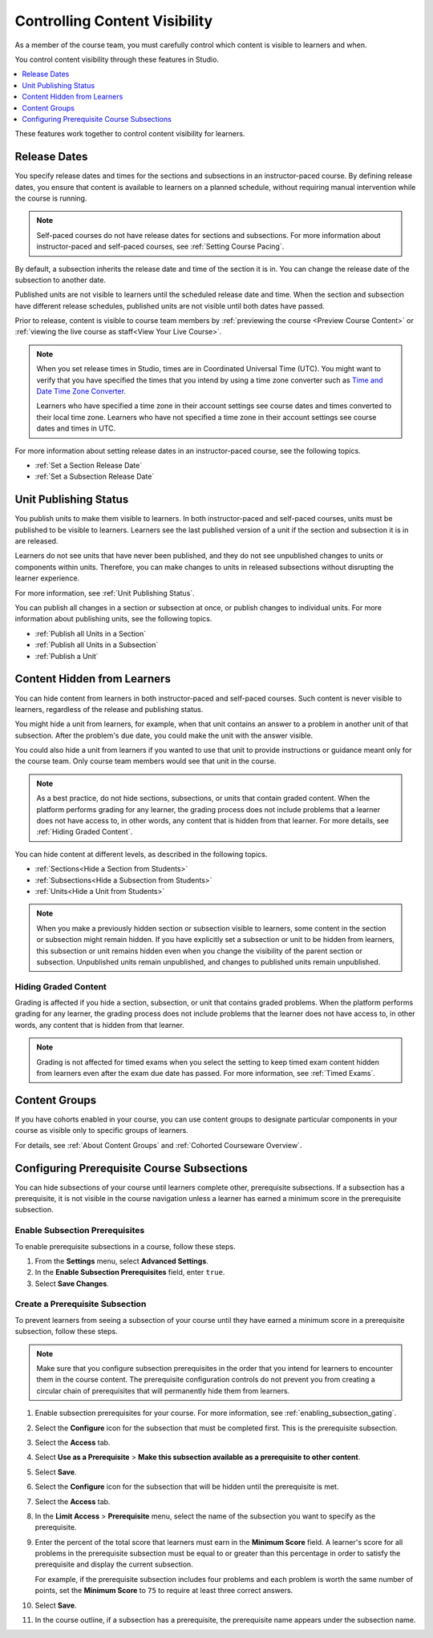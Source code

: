 .. _Controlling Content Visibility:

###################################
Controlling Content Visibility
###################################

As a member of the course team, you must carefully control which content is
visible to learners and when.

You control content visibility through these features in Studio.

.. contents::
  :local:
  :depth: 1

These features work together to control content visibility for learners.


.. _Release Dates:

***********************
Release Dates
***********************

You specify release dates and times for the sections and subsections in an
instructor-paced course. By defining release dates, you ensure that content is
available to learners on a planned schedule, without requiring manual
intervention while the course is running.

.. note:: Self-paced courses do not have release dates for sections and
  subsections. For more information about instructor-paced and self-paced
  courses, see :ref:`Setting Course Pacing`.

By default, a subsection inherits the release date and time of the section it
is in. You can change the release date of the subsection to another date.

Published units are not visible to learners until the scheduled release date
and time. When the section and subsection have different release schedules,
published units are not visible until both dates have passed.

Prior to release, content is visible to course team members by
:ref:`previewing the course <Preview Course Content>` or :ref:`viewing the live
course as staff<View Your Live Course>`.

.. note:: When you set release times in Studio, times are in Coordinated
   Universal Time (UTC). You might want to verify that you have specified the
   times that you intend by using a time zone converter such as `Time and Date
   Time Zone Converter <http://www.timeanddate.com/worldclock/converter.html>`_.

   Learners who have specified a time zone in their account settings see
   course dates and times converted to their local time zone. Learners who
   have not specified a time zone in their account settings see course dates
   and times in UTC.

For more information about setting release dates in an instructor-paced course,
see the following topics.

* :ref:`Set a Section Release Date`
* :ref:`Set a Subsection Release Date`

***********************
Unit Publishing Status
***********************

You publish units to make them visible to learners. In both instructor-paced
and self-paced courses, units must be published to be visible to learners.
Learners see the last published version of a unit if the section and subsection
it is in are released.

Learners do not see units that have never been published, and they do not see
unpublished changes to units or components within units. Therefore, you can
make changes to units in released subsections without disrupting the learner
experience.

For more information, see :ref:`Unit Publishing Status`.

You can publish all changes in a section or subsection at once, or publish
changes to individual units. For more information about publishing units, see
the following topics.

* :ref:`Publish all Units in a Section`
* :ref:`Publish all Units in a Subsection`
* :ref:`Publish a Unit`


.. _Content Hidden from Students:

*****************************
Content Hidden from Learners
*****************************

You can hide content from learners in both instructor-paced and self-paced
courses. Such content is never visible to learners, regardless of the release
and publishing status.

You might hide a unit from learners, for example, when that unit contains an
answer to a problem in another unit of that subsection. After the problem's due
date, you could make the unit with the answer visible.

You could also hide a unit from learners if you wanted to use that unit to
provide instructions or guidance meant only for the course team. Only course
team members would see that unit in the course.

.. note:: As a best practice, do not hide sections, subsections, or units that
   contain graded content. When the platform performs grading for any learner,
   the grading process does not include problems that a learner does not have
   access to, in other words, any content that is hidden from that learner.
   For more details, see :ref:`Hiding Graded Content`.

You can hide content at different levels, as described in the following topics.

* :ref:`Sections<Hide a Section from Students>`
* :ref:`Subsections<Hide a Subsection from Students>`
* :ref:`Units<Hide a Unit from Students>`

.. note::
 When you make a previously hidden section or subsection visible to learners,
 some content in the section or subsection might remain hidden. If you have
 explicitly set a subsection or unit to be hidden from learners, this
 subsection or unit remains hidden even when you change the visibility of the
 parent section or subsection. Unpublished units remain unpublished, and
 changes to published units remain unpublished.


.. _Hiding Graded Content:

=====================
Hiding Graded Content
=====================

Grading is affected if you hide a section, subsection, or unit that contains
graded problems. When the platform performs grading for any learner, the grading
process does not include problems that the learner does not have access to, in
other words, any content that is hidden from that learner.

.. note:: Grading is not affected for timed exams when you select the setting to
   keep timed exam content hidden from learners even after the exam due date has
   passed. For more information, see :ref:`Timed Exams`.


.. _Content Groups:

**************
Content Groups
**************

If you have cohorts enabled in your course, you can use content groups to
designate particular components in your course as visible only to specific
groups of learners.

For details, see :ref:`About Content Groups` and :ref:`Cohorted Courseware
Overview`.

.. _configuring_prerequisite_content:

*******************************************
Configuring Prerequisite Course Subsections
*******************************************

You can hide subsections of your course until learners complete other,
prerequisite subsections. If a subsection has a prerequisite, it is not
visible in the course navigation unless a learner has earned a minimum score in
the prerequisite subsection.

.. _enabling_subsection_gating:

=================================
Enable Subsection Prerequisites
=================================

To enable prerequisite subsections in a course, follow these steps.

#. From the **Settings** menu, select **Advanced Settings**.

#. In the **Enable Subsection Prerequisites** field, enter ``true``.

#. Select **Save Changes**.

.. _creating_a_prerequisite_subsection:

==================================
Create a Prerequisite Subsection
==================================

To prevent learners from seeing a subsection of your course until they have
earned a minimum score in a prerequisite subsection, follow these steps.

.. note::
    Make sure that you configure subsection prerequisites in the order that you
    intend for learners to encounter them in the course content. The
    prerequisite configuration controls do not prevent you from creating a
    circular chain of prerequisites that will permanently hide them from
    learners.

#. Enable subsection prerequisites for your course. For more information, see
   :ref:`enabling_subsection_gating`.

#. Select the **Configure** icon for the subsection that must be completed
   first. This is the prerequisite subsection.

   .. image:: ../../../shared/images/subsections-settings-icon.png
     :alt: A subsection in the course outline with the configure icon
      indicated.
     :width: 600

#. Select the **Access** tab.

#. Select **Use as a Prerequisite** > **Make this subsection
   available as a prerequisite to other content**.

#. Select **Save**.

#. Select the **Configure** icon for the subsection that
   will be hidden until the prerequisite is met.

#. Select the **Access** tab.

#. In the **Limit Access** > **Prerequisite** menu, select the name of the
   subsection you want to specify as the prerequisite.

#. Enter the percent of the total score that learners must earn in the
   **Minimum Score** field. A learner's score for all problems in the
   prerequisite subsection must be equal to or greater than this percentage in
   order to satisfy the prerequisite and display the current subsection.

   For example, if the prerequisite subsection includes four problems and each
   problem is worth the same number of points, set the **Minimum Score** to
   ``75`` to require at least three correct answers.

#. Select **Save**.

#. In the course outline, if a subsection has a prerequisite, the prerequisite
   name appears under the subsection name.
